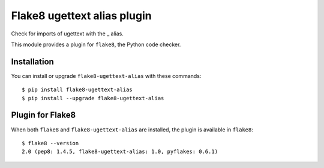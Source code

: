 Flake8 ugettext alias plugin
============================

Check for imports of ugettext with the _ alias.

This module provides a plugin for ``flake8``, the Python code checker.


Installation
------------

You can install or upgrade ``flake8-ugettext-alias`` with these commands::

  $ pip install flake8-ugettext-alias
  $ pip install --upgrade flake8-ugettext-alias


Plugin for Flake8
-----------------

When both ``flake8`` and ``flake8-ugettext-alias`` are installed, the plugin is
available in ``flake8``::

    $ flake8 --version
    2.0 (pep8: 1.4.5, flake8-ugettext-alias: 1.0, pyflakes: 0.6.1)
